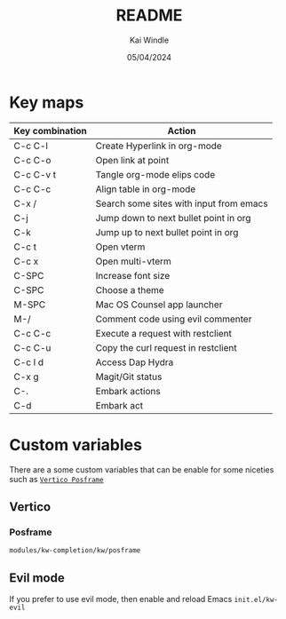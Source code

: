 #+TITLE: README
#+AUTHOR: Kai Windle
#+EMAIL: kai@windle.io
#+DATE: 05/04/2024
#+STARTUP: overview

* Key maps
  | Key combination | Action                                  |
  |-----------------+-----------------------------------------|
  | C-c C-l         | Create Hyperlink in org-mode            |
  | C-c C-o         | Open link at point                      |
  | C-c C-v t       | Tangle org-mode elips code              |
  | C-c C-c         | Align table in org-mode                 |
  | C-x /           | Search some sites with input from emacs |
  | C-j             | Jump down to next bullet point in org   |
  | C-k             | Jump up to next bullet point in org     |
  | C-c t           | Open vterm                              |
  | C-c x           | Open multi-vterm                        |
  | C-SPC           | Increase font size                      |
  | C-SPC           | Choose a theme                          |
  | M-SPC           | Mac OS Counsel app launcher             |
  | M-/             | Comment code using evil commenter       |
  | C-c C-c         | Execute a request with restclient       |
  | C-c C-u         | Copy the curl request in restclient     |
  | C-c l d         | Access Dap Hydra                        |
  | C-x g           | Magit/Git status                        |
  | C-.             | Embark actions                          |
  | C-d             | Embark act                              |

* Custom variables
There are a some custom variables that can be enable for some niceties such as [[https://github.com/tumashu/vertico-posframe][~Vertico Posframe~]]

** Vertico
*** Posframe
=modules/kw-completion/kw/posframe=

** Evil mode
If you prefer to use evil mode, then enable and reload Emacs
=init.el/kw-evil=
